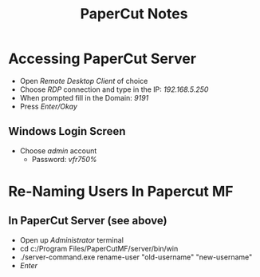 :PROPERTIES:
:ID:       683af03c-38c9-4acf-81cd-a116fb87bf7b
:END:
#+title: PaperCut Notes
#+filetags:Brookstone Schools

#+options: toc:nil
#+begin_export latex
\clearpage
#+END_EXPORT

* Accessing PaperCut Server
+ Open /Remote Desktop Client/ of choice
+ Choose /RDP/ connection and type in the IP: /192.168.5.250/
+ When prompted fill in the Domain: /9191/
+ Press /Enter/Okay/
** Windows Login Screen
+ Choose /admin/ account
  + Password: /vfr750%/

* Re-Naming Users In Papercut MF
** In PaperCut Server (see above)
+ Open up /Administrator/ terminal
+ cd c:/Program Files/PaperCutMF/server/bin/win
+ ./server-command.exe rename-user "old-username" "new-username"
+ /Enter/

